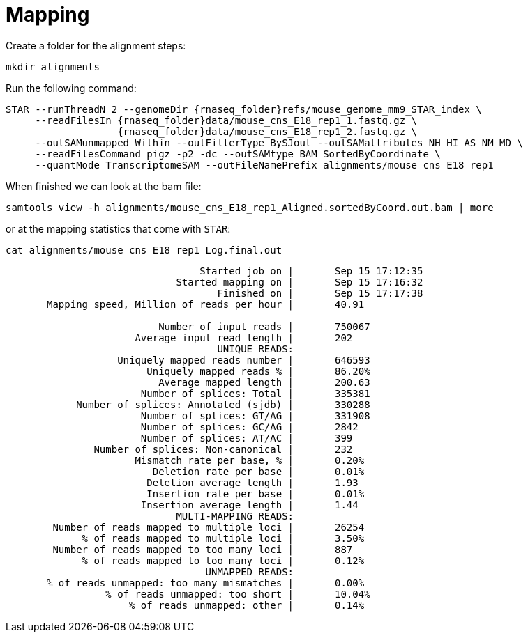 = Mapping
Create a folder for the alignment steps:

[source,cmd]
----
mkdir alignments
----

Run the following command:

[source,bash,subs="{markup-in-source}"]
----
STAR --runThreadN 2 --genomeDir {rnaseq_folder}refs/mouse_genome_mm9_STAR_index \
     --readFilesIn {rnaseq_folder}data/mouse_cns_E18_rep1_1.fastq.gz \
                   {rnaseq_folder}data/mouse_cns_E18_rep1_2.fastq.gz \
     --outSAMunmapped Within --outFilterType BySJout --outSAMattributes NH HI AS NM MD \
     --readFilesCommand pigz -p2 -dc --outSAMtype BAM SortedByCoordinate \
     --quantMode TranscriptomeSAM --outFileNamePrefix alignments/mouse_cns_E18_rep1_
----

When finished we can look at the bam file:

[source,cmd,subs="{markup-in-source}"]
----
samtools view -h alignments/mouse_cns_E18_rep1_Aligned.sortedByCoord.out.bam | more
----

or at the mapping statistics that come with `STAR`:

[source,cmd,subs="{markup-in-source}"]
----
cat alignments/mouse_cns_E18_rep1_Log.final.out
----
----
                                 Started job on |       Sep 15 17:12:35
                             Started mapping on |       Sep 15 17:16:32
                                    Finished on |       Sep 15 17:17:38
       Mapping speed, Million of reads per hour |       40.91

                          Number of input reads |       750067
                      Average input read length |       202
                                    UNIQUE READS:
                   Uniquely mapped reads number |       646593
                        Uniquely mapped reads % |       86.20%
                          Average mapped length |       200.63
                       Number of splices: Total |       335381
            Number of splices: Annotated (sjdb) |       330288
                       Number of splices: GT/AG |       331908
                       Number of splices: GC/AG |       2842
                       Number of splices: AT/AC |       399
               Number of splices: Non-canonical |       232
                      Mismatch rate per base, % |       0.20%
                         Deletion rate per base |       0.01%
                        Deletion average length |       1.93
                        Insertion rate per base |       0.01%
                       Insertion average length |       1.44
                             MULTI-MAPPING READS:
        Number of reads mapped to multiple loci |       26254
             % of reads mapped to multiple loci |       3.50%
        Number of reads mapped to too many loci |       887
             % of reads mapped to too many loci |       0.12%
                                  UNMAPPED READS:
       % of reads unmapped: too many mismatches |       0.00%
                 % of reads unmapped: too short |       10.04%
                     % of reads unmapped: other |       0.14%
----
